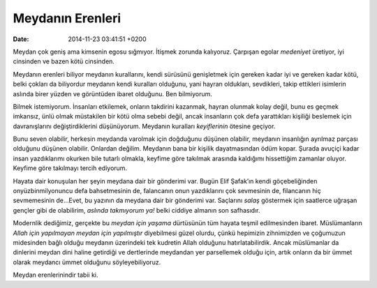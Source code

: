 Meydanın Erenleri
=================

:date: 2014-11-23 03:41:51 +0200

Meydan çok geniş ama kimsenin egosu sığmıyor. İtişmek zorunda kalıyoruz.
Çarpışan egolar *medeniyet* üretiyor, iyi cinsinden ve bazen kötü
cinsinden.

Meydanın erenleri biliyor meydanın kurallarını, kendi sürüsünü
genişletmek için gereken kadar iyi ve gereken kadar kötü, belki çokları
da biliyordur meydanın kendi kuralları olduğunu, yani hayran oldukları,
sevdikleri, takip ettikleri isimlerin aslında birer yüzden ve görüntüden
ibaret olduğunu. Ben bilmiyorum.

Bilmek istemiyorum. İnsanları etkilemek, onların takdirini kazanmak,
hayran olunmak kolay değil, bunu es geçmek imkansız, ünlü olmak
müstakilen bir kötü olma sebebi değil, ancak insanların çok defa
yarattıkları kişiliği beslemek için davranışlarını değiştirdiklerini
düşünüyorum. Meydanın kuralları *keyiflerinin* ötesine geçiyor.

Bunu seven olabilir, herkesin meydanda varolmak için doğduğunu düşünen
olabilir, meydanın insanlığın ayrılmaz parçası olduğunu düşünen
olabilir. Onlardan değilim. Meydanın bana bir kişilik dayatmasından ödüm
kopar. Şurada avuçiçi kadar insan yazdıklarımı okurken bile tutarlı
olmakla, keyfime göre takılmak arasında kaldığımı hissettiğim zamanlar
oluyor. Keyfime göre takılmayı tercih ediyorum.

Hayata dair konuşulan her şeyin meydana dair bir gönderimi var. Bugün
Elif Şafak’ın kendi göçebeliğinden onyüzbinmilyonuncu defa bahsetmesinin
de, falancanın onun yazdıklarını çok sevmesinin de, filancanın hiç
sevmemesinin de…Evet, bu yazının da meydana dair bir gönderimi var.
Saçlarını *salaş* göstermek için saatlerce uğraşan gençler gibi de
olabilirim, *aslında takmıyorum ya!* belki ciddiye almanın son
safhasıdır.

Modernlik dediğimiz, gerçekte bu *meydan için yaşama* dürtüsünün tüm
hayata teşmil edilmesinden ibaret. Müslümanların *Allah için yapılmayan
meydan için yapılmıştır* diyebilmesi güzel olurdu, çünkü hepimizin
zihnimizden ve çoğumuzun midesinden bağlı olduğu meydanın üzerindeki tek
kudretin Allah olduğunu hatırlatabilirdik. Ancak müslümanlar da
dinlerini meydan dini haline getirdiği ve dertlerinde meydandan yer
parsellemek olduğu için, artık onların da bir ümmet olarak meydancı
ümmet olduğunu söyleyebiliyoruz.

Meydan erenlerinindir tabii ki.
